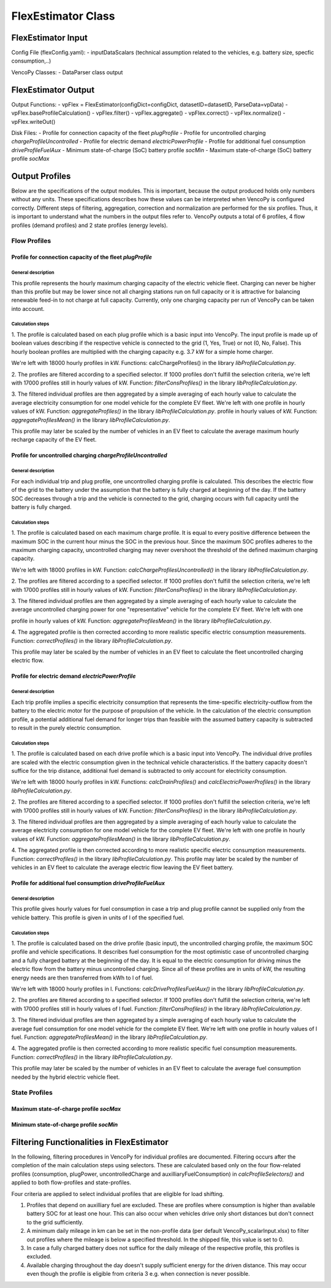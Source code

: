 .. VencoPy documentation source file, created for sphinx

.. _flexEstimator:


FlexEstimator Class
===================================

.. image:: ../figures/IOflexEstimator.png
   :width: 600



FlexEstimator Input
---------------------------------------------------
Config File (flexConfig.yaml):
- inputDataScalars (technical assumption related to the vehicles, e.g. battery size, specfic consumption,..)

VencoPy Classes:
- DataParser class output


FlexEstimator Output
---------------------------------------------------
Output Functions:
- vpFlex = FlexEstimator(configDict=configDict, datasetID=datasetID, ParseData=vpData)
- vpFlex.baseProfileCalculation()
- vpFlex.filter()
- vpFlex.aggregate()
- vpFlex.correct()
- vpFlex.normalize()
- vpFlex.writeOut()

Disk Files:
- Profile for connection capacity of the fleet `plugProfile`
- Profile for uncontrolled charging `chargeProfileUncontrolled`
- Profile for electric demand `electricPowerProfile`
- Profile for additional fuel consumption `driveProfileFuelAux`
- Minimum state-of-charge (SoC) battery profile `socMin`
- Maximum state-of-charge (SoC) battery profile `socMax`
 

Output Profiles
---------------------------------------------------

Below are the specifications of the output modules. This is important, because the output produced holds only
numbers without any units. These specifications describes how these values can be interpreted when VencoPy is configured
correctly. Different steps of filtering, aggregation, correction and normalization are performed for the six profiles.
Thus, it is important to understand what the numbers in the output files refer to. 
VencoPy outputs a total of 6 profiles, 4 flow profiles (demand profiles) and 2 state profiles (energy levels).

*************
Flow Profiles
*************

Profile for connection capacity of the fleet `plugProfile`
############################################################
 
General description
*************************
This profile represents the hourly maximum charging capacity of the electric vehicle fleet. Charging can never be 
higher than this profile but may be lower since not all charging stations run on full capacity or it is attractive for
balancing renewable feed-in to not charge at full capacity. Currently, only one charging capacity per run of VencoPy can
be taken into account. 

Calculation steps
*************************
1. The profile is calculated based on each plug profile which is a basic input into VencoPy. The input profile is made 
up of boolean values describing if the respective vehicle is connected to the grid (1, Yes, True) or not (0, No, False). 
This hourly boolean profiles are multiplied with the charging capacity e.g. 3.7 kW for a simple home charger. 

We're left with 18000 hourly profiles in kW. Functions: calcChargeProfiles()  in the library `libProfileCalculation.py`.

2. The profiles are filtered according to a specified selector. If 1000 profiles don't fulfill the selection criteria,
we're left with 17000 profiles still in hourly values of kW. Function: `filterConsProfiles()` in the library 
`libProfileCalculation.py`.

3. The filtered individual profiles are then aggregated by a simple averaging of each hourly value to calculate the 
average electricity consumption for one model vehicle for the complete EV fleet. We're left with one profile in hourly values of kW. Function: `aggregateProfiles()` in the library `libProfileCalculation.py`.
profile in hourly values of kW. Function: `aggregateProfilesMean()` in the library `libProfileCalculation.py`.


This profile may later be scaled by the number of vehicles in an EV fleet to calculate the average maximum hourly 
recharge capacity of the EV fleet. 


Profile for uncontrolled charging `chargeProfileUncontrolled`
#################################################################

General description
*************************

For each individual trip and plug profile, one uncontrolled charging profile is calculated. This describes the electric
flow of the grid to the battery under the assumption that the battery is fully charged at beginning of the day. If the 
battery SOC decreases through a trip and the vehicle is connected to the grid, charging occurs with full capacity until
the battery is fully charged. 

Calculation steps
*************************

1. The profile is calculated based on each maximum charge profile. It is equal to every positive difference between the 
maximum SOC in the current hour minus the SOC in the previous hour. Since the maximum SOC profiles adheres to the 
maximum charging capacity, uncontrolled charging may never overshoot the threshold of the defined maximum charging 
capacity. 

We're left with 18000 profiles in kW. Function: `calcChargeProfilesUncontrolled()` in the library 
`libProfileCalculation.py`.

2. The profiles are filtered according to a specified selector. If 1000 profiles don't fulfill the selection criteria,
we're left with 17000 profiles still in hourly values of kW. Function: `filterConsProfiles()` in the library 
`libProfileCalculation.py`.

3. The filtered individual profiles are then aggregated by a simple averaging of each hourly value to calculate the 
average uncontrolled charging power for one "representative" vehicle for the complete EV fleet. We're left with one 

profile in hourly values of kW. Function: `aggregateProfilesMean()` in the library `libProfileCalculation.py`.


4. The aggregated profile is then corrected according to more realistic specific electric consumption measurements. 
Function: `correctProfiles()` in the library `libProfileCalculation.py`.

This profile may later be scaled by the number of vehicles in an EV fleet to calculate the fleet uncontrolled 
charging electric flow. 


Profile for electric demand `electricPowerProfile`
#################################################################

General description
*************************

Each trip profile implies a specific electricity consumption that represents the time-specific electricity-outflow from
the battery to the electric motor for the purpose of propulsion of the vehicle. In the calculation of the electric 
consumption profile, a potential additional fuel demand for longer trips than feasible with the assumed battery capacity
is subtracted to result in the purely electric consumption.

Calculation steps
*************************

1. The profile is calculated based on each drive profile which is a basic input into VencoPy. The individual drive 
profiles are scaled with the electric consumption given in the technical vehicle characteristics. If the battery 
capacity doesn't suffice for the trip distance, additional fuel demand is subtracted to only account for electricity
consumption. 

We're left with 18000 hourly profiles in kW. Functions: `calcDrainProfiles()` and `calcElectricPowerProfiles()` in the library `libProfileCalculation.py`.

2. The profiles are filtered according to a specified selector. If 1000 profiles don't fulfill the selection criteria,
we're left with 17000 profiles still in hourly values of kW. Function: `filterConsProfiles()` in the library 
`libProfileCalculation.py`.

3. The filtered individual profiles are then aggregated by a simple averaging of each hourly value to calculate the 
average electricity consumption for one model vehicle for the complete EV fleet. We're left with one
profile in hourly values of kW. Function: `aggregateProfilesMean()` in the library `libProfileCalculation.py`.


4. The aggregated profile is then corrected according to more realistic specific electric consumption measurements. 
Function: `correctProfiles()` in the library `libProfileCalculation.py`.
This profile may later be scaled by the number of vehicles in an EV fleet to calculate the average electric flow leaving 
the EV fleet battery. 



Profile for additional fuel consumption `driveProfileFuelAux`
#################################################################

General description
*************************

This profile gives hourly values for fuel consumption in case a trip and plug profile cannot be supplied only from the 
vehicle battery. This profile is given in units of l of the specified fuel. 

Calculation steps
*************************

1. The profile is calculated based on the drive profile (basic input), the uncontrolled charging profile, the maximum 
SOC profile and vehicle specifications. It describes fuel consumption for the most optimistic case of uncontrolled 
charging and a fully charged battery at the beginning of the day. It is equal to the electric consumption for driving
minus the electric flow from the battery minus uncontrolled charging. Since all of these profiles are in units of kW, 
the resulting energy needs are then transferred from kWh to l of fuel. 

We're left with 18000 hourly profiles in l. 
Functions: `calcDriveProfilesFuelAux()` in the library `libProfileCalculation.py`.

2. The profiles are filtered according to a specified selector. If 1000 profiles don't fulfill the selection criteria,
we're left with 17000 profiles still in hourly values of l fuel. Function: `filterConsProfiles()` in the library 
`libProfileCalculation.py`.

3. The filtered individual profiles are then aggregated by a simple averaging of each hourly value to calculate the 
average fuel consumption for one model vehicle for the complete EV fleet. We're left with one profile in hourly values
of l fuel. Function: `aggregateProfilesMean()` in the library `libProfileCalculation.py`.


4. The aggregated profile is then corrected according to more realistic specific fuel consumption measurements. 
Function: `correctProfiles()` in the library `libProfileCalculation.py`.

This profile may later be scaled by the number of vehicles in an EV fleet to calculate the average fuel consumption 
needed by the hybrid electric vehicle fleet. 


**************
State Profiles
**************

Maximum state-of-charge profile `socMax`
#################################################################

Minimum state-of-charge profile `socMin`
#################################################################

Filtering Functionalities in FlexEstimator
---------------------------------------------------

In the following, filtering procedures in VencoPy for individual profiles are documented. Filtering occurs after
the completion of the main calculation steps using selectors. These are calculated based only on the four flow-related 
profiles (consumption, plugPower, uncontrolledCharge and auxilliaryFuelConsumption) in `calcProfileSelectors()` and 
applied to both flow-profiles and state-profiles. 

Four criteria are applied to select individual profiles that are eligible for load shifting.

1.  Profiles that depend on auxilliary fuel are excluded. These are profiles where consumption is higher than available
    battery SOC for at least one hour. This can also occur when vehicles drive only short distances but don't connect
    to the grid sufficiently.
    
2.  A minimum daily mileage in km can be set in the non-profile data (per default VencoPy_scalarInput.xlsx) to filter 
    out profiles where the mileage is below a specified threshold. In the shipped file, this value is set to 0. 

3.  In case a fully charged battery does not suffice for the daily mileage of the respective profile, this profiles is
    excluded.

4.  Available charging throughout the day doesn't supply sufficient energy for the driven distance. This may occur even
    though the profile is eligible from criteria 3 e.g. when connection is never possible. 

